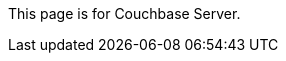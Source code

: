 This
ifdef::page-topic-type[{page-topic-type}]
ifndef::page-topic-type[page]
is for Couchbase Server.
ifdef::flag-escape-hatch[]
// hide-escape-hatch enables authors to override the escape hatch for individual pages
ifndef::hide-escape-hatch[For Couchbase Capella, see xref:cloud:develop:{docname}.adoc[].]
endif::flag-escape-hatch[]